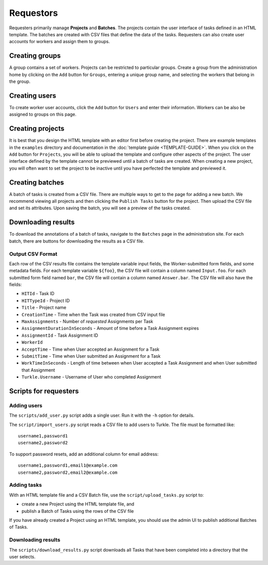 Requestors
==========

Requesters primarily manage **Projects** and **Batches**. The projects
contain the user interface of tasks defined in an HTML template. The
batches are created with CSV files that define the data of the tasks.
Requesters can also create user accounts for workers and assign them
to groups.

|Turkle admin|

Creating groups
---------------

A group contains a set of workers. Projects can be restricted to particular
groups. Create a group from the administration home by clicking on the
``Add`` button for ``Groups``, entering a unique group name, and selecting the
workers that belong in the group.

Creating users
--------------

To create worker user accounts, click the ``Add`` button for ``Users`` and
enter their information. Workers can be also be assigned to groups
on this page.

Creating projects
-----------------

It is best that you design the HTML template with an editor first before
creating the project. There are example templates in the ``examples`` directory
and documentation in the :doc:`template guide <TEMPLATE-GUIDE>`.
When you click on the ``Add`` button for ``Projects``, you will be able to
upload the template and configure other aspects of the project. The
user interface defined by the template cannot be previewed until a batch of
tasks are created. When creating a new project, you will often want to set
the project to be inactive until you have perfected the template and previewed
it.

Creating batches
----------------

A batch of tasks is created from a CSV file. There are multiple ways to 
get to the page for adding a new batch. We recommend viewing all projects
and then clicking the ``Publish Tasks`` button for the project.
Then upload the CSV file and set its attributes. Upon saving the batch,
you will see a preview of the tasks created.

Downloading results
-------------------

To download the annotations of a batch of tasks, navigate to the ``Batches``
page in the administration site. For each batch, there are buttons for 
downloading the results as a CSV file.

|Batch list|

Output CSV Format
`````````````````

Each row of the CSV results file contains 
the template variable input fields, the Worker-submitted form fields,
and some metadata fields.  For each template variable ``${foo}``, the
CSV file will contain a column named ``Input.foo``.  For each submitted
form field named ``bar``, the CSV file will contain a column named ``Answer.bar``.
The CSV file will also have the fields:

- ``HITId`` - Task ID
- ``HITTypeId`` - Project ID
- ``Title`` - Project name
- ``CreationTime`` - Time when the Task was created from CSV input file
- ``MaxAssignments`` - Number of *requested* Assignments per Task
- ``AssignmentDurationInSeconds`` - Amount of time before a Task
  Assignment expires
- ``AssignmentId`` - Task Assignment ID
- ``WorkerId``
- ``AcceptTime`` - Time when User accepted an Assignment for a Task
- ``SubmitTime`` - Time when User submitted an Assignment for a Task
- ``WorkTimeInSeconds`` - Length of time between when User accepted
  a Task Assignment and when User submitted that Assignment
- ``Turkle.Username`` - Username of User who completed Assignment


Scripts for requesters
----------------------

Adding users
````````````

The ``scripts/add_user.py`` script adds a single user. Run it with the ``-h`` option for details.

The ``script/import_users.py`` script reads a CSV file to add users to Turkle.
The file must be formatted like::

    username1,password1
    username2,password2

To support password resets, add an additional column for email
address::

    username1,password1,email1@example.com
    username2,password2,email2@example.com

Adding tasks
````````````

With an HTML template file and a CSV Batch file, use the
``script/upload_tasks.py`` script to:

- create a new Project using the HTML template file, and
- publish a Batch of Tasks using the rows of the CSV file

If you have already created a Project using an HTML template, you
should use the admin UI to publish additional Batches of Tasks.

Downloading results
```````````````````

The ``scripts/download_results.py`` script downloads all Tasks that have been completed
into a directory that the user selects.

.. |Turkle admin| image:: images/Turkle_admin.png
.. |Batch list| image:: images/Batch_list.png
